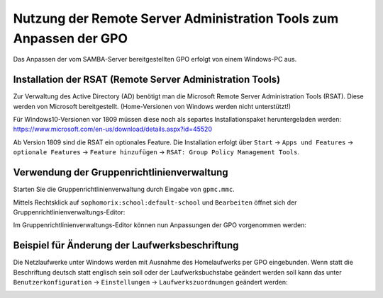 Nutzung der Remote Server Administration Tools zum Anpassen der GPO
===================================================================

.. sectionauthor:: @michael_kohls <https://ask.linuxmuster.net/u/michael_kohls>

Das Anpassen der vom SAMBA-Server bereitgestellten GPO erfolgt von einem Windows-PC aus.

Installation der RSAT (Remote Server Administration Tools)
----------------------------------------------------------
Zur Verwaltung des Active Directory (AD) benötigt man die Microsoft Remote Server Administration Tools (RSAT). Diese werden von Microsoft bereitgestellt. (Home-Versionen von Windows werden nicht unterstützt!)

Für Windows10-Versionen vor 1809 müssen diese noch als separtes Installationspaket heruntergeladen werden: https://www.microsoft.com/en-us/download/details.aspx?id=45520

Ab Version 1809 sind die RSAT ein optionales Feature. Die Installation erfolgt über ``Start`` -> ``Apps und Features`` -> ``optionale Features`` -> ``Feature hinzufügen`` -> ``RSAT: Group Policy Management Tools``.

Verwendung der Gruppenrichtlinienverwaltung
-------------------------------------------
Starten Sie die Gruppenrichtlinienverwaltung durch Eingabe von ``gpmc.mmc``.

.. image:: media/01-gpmc.png
  :alt: GPMC
   :align: center
   
Mittels Rechtsklick auf ``sophomorix:school:default-school`` und ``Bearbeiten`` öffnet sich der Gruppenrichtlinienverwaltungs-Editor:

.. image:: media/02-gruppenrichtlinienverwaltungs-editor.png
  :alt: GPMC
   :align: center

Im Gruppenrichtlinienverwaltungs-Editor können nun Anpassungen der GPO vorgenommen werden:

Beispiel für Änderung der Laufwerksbeschriftung
-----------------------------------------------

Die Netzlaufwerke unter Windows werden mit Ausnahme des Homelaufwerks per GPO eingebunden. Wenn statt die Beschriftung deutsch statt englisch sein soll oder der Laufwerksbuchstabe geändert werden soll kann das unter ``Benutzerkonfiguration`` -> ``Einstellungen`` -> ``Laufwerkszuordnungen`` geändert werden:

.. image:: media/03-share-umbenennen.png
  :alt: GPMC
   :align: center
   
